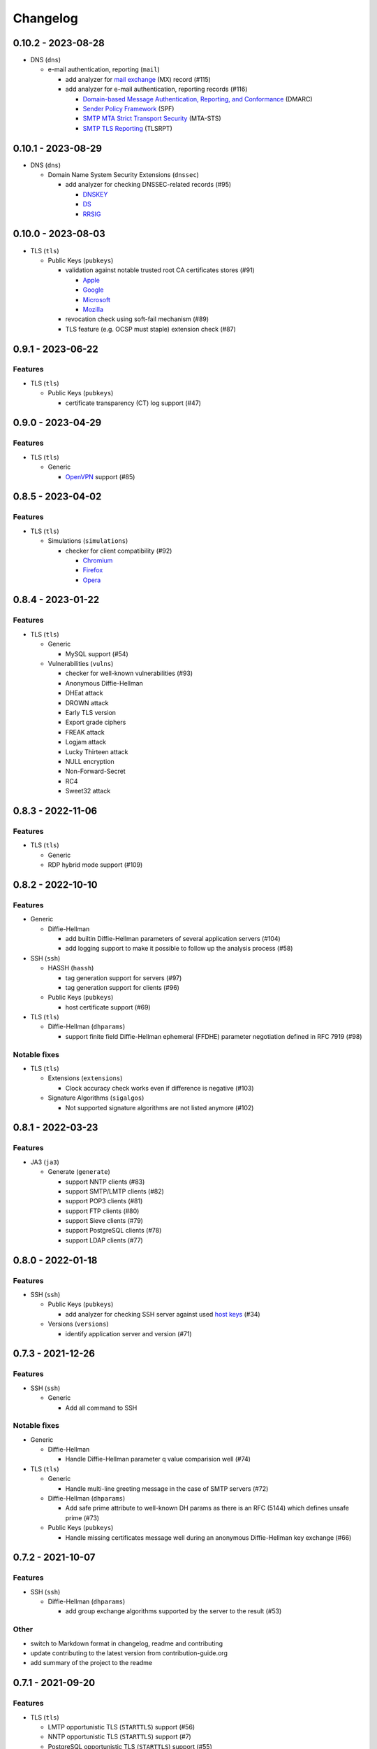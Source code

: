 Changelog
=========

0.10.2 - 2023-08-28
-------------------

-  DNS (``dns``)

   -  e-mail authentication, reporting (``mail``)

      -  add analyzer for `mail exchange <https://www.rfc-editor.org/rfc/rfc1035>`__ (MX) record (#115)
      -  add analyzer for e-mail authentication, reporting records (#116)

         -  `Domain-based Message Authentication, Reporting, and Conformance <https://www.rfc-editor.org/rfc/rfc7489>`__
            (DMARC)
         -  `Sender Policy Framework <https://www.rfc-editor.org/rfc/rfc7208>`__ (SPF)
         -  `SMTP MTA Strict Transport Security <https://www.rfc-editor.org/rfc/rfc8461>`__ (MTA-STS)
         -  `SMTP TLS Reporting <https://www.rfc-editor.org/rfc/rfc8460>`__ (TLSRPT)


0.10.1 - 2023-08-29
-------------------

-  DNS (``dns``)

   -  Domain Name System Security Extensions (``dnssec``)

      -  add analyzer for checking DNSSEC-related records (#95)

         -  `DNSKEY <https://www.rfc-editor.org/rfc/rfc4034#section-2>`__
         -  `DS <https://www.rfc-editor.org/rfc/rfc4034#section-5>`__
         -  `RRSIG <https://www.rfc-editor.org/rfc/rfc4034#section-3>`__

0.10.0 - 2023-08-03
-------------------

-  TLS (``tls``)

   -  Public Keys (``pubkeys``)

      -  validation against notable trusted root CA certificates stores (#91)

         -  `Apple <https://en.wikipedia.org/wiki/Apple_Inc.>`__
         -  `Google <https://en.wikipedia.org/wiki/Google>`__
         -  `Microsoft <https://en.wikipedia.org/wiki/Microsoft>`__
         -  `Mozilla <https://en.wikipedia.org/wiki/Mozilla>`__

      -  revocation check using soft-fail mechanism (#89)

      -  TLS feature (e.g. OCSP must staple) extension check (#87)

0.9.1 - 2023-06-22
------------------

Features
~~~~~~~~

-  TLS (``tls``)

   -  Public Keys (``pubkeys``)

      -  certificate transparency (CT) log support (#47)

0.9.0 - 2023-04-29
------------------

Features
~~~~~~~~

-  TLS (``tls``)

   -  Generic

      -  `OpenVPN <https://en.wikipedia.org/wiki/OpenVPN>`__ support (#85)

0.8.5 - 2023-04-02
------------------

Features
~~~~~~~~

-  TLS (``tls``)

   -  Simulations (``simulations``)

      -  checker for client compatibility (#92)

         -  `Chromium <https://en.wikipedia.org/wiki/Chromium_(web_browser)>`__
         -  `Firefox <https://en.wikipedia.org/wiki/Firefox>`__
         -  `Opera <https://en.wikipedia.org/wiki/Opera_(web_browser)>`__

0.8.4 - 2023-01-22
------------------

Features
~~~~~~~~

-  TLS (``tls``)

   -  Generic

      -  MySQL support (#54)

   -  Vulnerabilities (``vulns``)

      -  checker for well-known vulnerabilities (#93)

      -  Anonymous Diffie-Hellman
      -  DHEat attack
      -  DROWN attack
      -  Early TLS version
      -  Export grade ciphers
      -  FREAK attack
      -  Logjam attack
      -  Lucky Thirteen attack
      -  NULL encryption
      -  Non-Forward-Secret
      -  RC4
      -  Sweet32 attack

0.8.3 - 2022-11-06
------------------

Features
~~~~~~~~

-  TLS (``tls``)

   -  Generic

   -  RDP hybrid mode support (#109)

0.8.2 - 2022-10-10
------------------

Features
~~~~~~~~

-  Generic

   -  Diffie-Hellman

      -  add builtin Diffie-Hellman parameters of several application servers (#104)
      -  add logging support to make it possible to follow up the analysis process (#58)

-  SSH (``ssh``)

   -  HASSH (``hassh``)

      -  tag generation support for servers (#97)
      -  tag generation support for clients (#96)

   -  Public Keys (``pubkeys``)

      -  host certificate support (#69)

-  TLS (``tls``)

   -  Diffie-Hellman (``dhparams``)

      -  support finite field Diffie-Hellman ephemeral (FFDHE) parameter negotiation defined in RFC 7919 (#98)

Notable fixes
~~~~~~~~~~~~~

-  TLS (``tls``)

   -  Extensions (``extensions``)

      -  Clock accuracy check works even if difference is negative (#103)

   -  Signature Algorithms (``sigalgos``)

      -  Not supported signature algorithms are not listed anymore (#102)

0.8.1 - 2022-03-23
------------------

Features
~~~~~~~~

-  JA3 (``ja3``)

   -  Generate (``generate``)

      -  support NNTP clients (#83)
      -  support SMTP/LMTP clients (#82)
      -  support POP3 clients (#81)
      -  support FTP clients (#80)
      -  support Sieve clients (#79)
      -  support PostgreSQL clients (#78)
      -  support LDAP clients (#77)

0.8.0 - 2022-01-18
------------------

Features
~~~~~~~~

-  SSH (``ssh``)

   -  Public Keys (``pubkeys``)

      -  add analyzer for checking SSH server against used
         `host keys <https://datatracker.ietf.org/doc/html/rfc4253#section-6.6>`__ (#34)

   -  Versions (``versions``)

      -  identify application server and version (#71)

0.7.3 - 2021-12-26
------------------

Features
~~~~~~~~

-  SSH (``ssh``)

   -  Generic

      -  Add all command to SSH

Notable fixes
~~~~~~~~~~~~~

-  Generic

   -  Diffie-Hellman

      -  Handle Diffie-Hellman parameter q value comparision well (#74)

-  TLS (``tls``)

   -  Generic

      -  Handle multi-line greeting message in the case of SMTP servers (#72)

   -  Diffie-Hellman (``dhparams``)

      -  Add safe prime attribute to well-known DH params as there is an RFC (5144) which defines unsafe prime (#73)

   -  Public Keys (``pubkeys``)

      -  Handle missing certificates message well during an anonymous Diffie-Hellman key exchange (#66)

0.7.2 - 2021-10-07
------------------

Features
~~~~~~~~

-  SSH (``ssh``)

   -  Diffie-Hellman (``dhparams``)

      -  add group exchange algorithms supported by the server to the result (#53)

Other
~~~~~

-  switch to Markdown format in changelog, readme and contributing
-  update contributing to the latest version from contribution-guide.org
-  add summary of the project to the readme

0.7.1 - 2021-09-20
------------------

Features
~~~~~~~~

-  TLS (``tls``)

   -  LMTP opportunistic TLS (``STARTTLS``) support (#56)
   -  NNTP opportunistic TLS (``STARTTLS``) support (#7)
   -  PostgreSQL opportunistic TLS (``STARTTLS``) support (#55)

Notable fixes
~~~~~~~~~~~~~

-  TLS (``tls``)

   -  Generic

      -  Use DH ephemeral keys that are mathematically correct during a TLS 1.3 handshake to increase stability (#57)

   -  Ciphers (``ciphers``)

      -  No fallback mechanism is used to check cipher suites if server honors long cipher suite lists (#59)

0.7.0 - 2021-09-02
------------------

Features
~~~~~~~~

-  TLS (``tls``)

   -  Extensions (``extensions``)

      -  add analyzer checking which `application-layer protocols <https://www.rfc-editor.org/rfc/rfc5077.html>`__ are
         supported (#45)
      -  add analyzer checking whether `encrypt-then-MAC <https://www.rfc-editor.org/rfc/rfc7366.html>`__ mode is
         supported (#45)
      -  add analyzer checking whether `extended master secret <https://www.rfc-editor.org/rfc/rfc7627.html>`__ is
         supported (#45)
      -  add analyzer checking which `next protocols <https://tools.ietf.org/id/draft-agl-tls-nextprotoneg-03.html>`__
         are supported (#45)
      -  add analyzer checking whether `renegotiation indication <https://www.rfc-editor.org/rfc/rfc5746.html>`__ is
         supported (#45)
      -  add analyzer checking whether `session ticket <https://www.rfc-editor.org/rfc/rfc5077.html>`__ is supported
         (#45)

   -  Sieve opportunistic TLS (``STARTTLS``) support (#9)

-  SSH (``ssh``)

   -  Diffie-Hellman (``dhparams``)

      -  check which DH parameter sizes supported by the server by group exchange (#53)
      -  check which DH parameter sizes supported by the server by key exchange (#53)

Notable fixes
~~~~~~~~~~~~~

-  TLS (``tls``)

   -  Generic

      -  handle server long cipher suite, signature algorithm list intolerance (#52)

0.6.0 - 2021-05-27
------------------

Improvements
~~~~~~~~~~~~

-  TLS (``tls``)

   -  Ciphers (``ciphers``)

      -  add TLS 1.3 support (#35)

   -  Elliptic Curves (``curves``)

      -  add TLS 1.3 support (#35)

   -  Diffie-Hellman (``dhparams``)

      -  add TLS 1.3 support (#35)

   -  Signature Algorithms (``sigalgos``)

      -  add TLS 1.3 support (#35)

   -  Versions (``versions``)

      -  add TLS 1.3 support (#35)

0.5.0 - 2021-04-08
------------------

Features
~~~~~~~~

-  TLS (``tls``)

   -  add analyzer (``all``) for running all TLS analysis at once (#40)

-  SSH (``ssh2``)

   -  add analyzer for checking SSH servers against
      `negotiated algorithms <https://tools.ietf.org/html/rfc4253#section-7.1>`__ (#33)

Usability
~~~~~~~~~

-  Generic

   -  use human readable algorithms names in Markdown output (#48)
   -  command line interface gives error output instead of traceback on exception (#49)

0.4.0 - 2021-01-30
------------------

Features
~~~~~~~~

-  TLS (``tls``)

   -  add analyzer for checking whether TLS server requires client certificate for authentication (#36)
   -  `LDAP <https://en.wikipedia.org/wiki/Lightweight_Directory_Access_Protocol>`__ support (#25)

Notable fixes
~~~~~~~~~~~~~

-  TLS (``tls``)

   -  Generic

      -  handle that a server indicates handshake failure by sending close notify alert (#44)
      -  handle that a server does not respect lack of the signature algorithms extension (#43)

   -  Versions (``versions``)

      -  handle that a server supports only non-RSA public keys (#41)

Performance
~~~~~~~~~~~

-  TLS (``tls``)

   -  Cipher Suites (``ciphers``)

      -  speed up TLS supported curve check (#39)

0.3.1 - 2020-09-15
------------------

Features
~~~~~~~~

-  Generic

   -  `Markdown <https://en.wikipedia.org/wiki/Markdown>`__ output format (#30)

-  TLS (``tls``)

   -  `XMPP (Jabber) <https://en.wikipedia.org/wiki/XMPP>`__ support (#26)
   -  Cipher Suites (``ciphers``)

      -  `GOST <https://en.wikipedia.org/wiki/GOST>`__ (national standards of the Russian Federation and CIS countries)
         support for TLS cipher suite checker (#32)

Notable fixes
~~~~~~~~~~~~~

-  TLS (``tls``)

   -  fix several uncertain test cases (#28)

Refactor
~~~~~~~~

-  remove unnecessary unicode conversions (#29)
-  switch from `cryptography <https://cryptography.io>`__ to `certvalidator <https://github.com/wbond/certvalidator>`__

0.3.0 - 2020-04-30
------------------

Features
~~~~~~~~

-  TLS (``tls``)

   -  RDP support (#21)

-  JA3 (``ja3``)

   -  `JA3 fingerprint <https://engineering.salesforce.com/tls-fingerprinting-with-ja3-and-ja3s-247362855967>`__
      decoding support (#22)
   -  `JA3 fingerprint <https://engineering.salesforce.com/tls-fingerprinting-with-ja3-and-ja3s-247362855967>`__
      generatoin support (#23)

Notable fixes
~~~~~~~~~~~~~

-  FTP server check cause Python traceback on connection close (#27)

Refactor
~~~~~~~~

-  use attrs to avoid boilerplates (#24)

0.2.0 - 2019-12-05
------------------

Features
~~~~~~~~

-  TLS (``tls``)

   -  Diffie-Hellman (``dhparams``)

      -  check whether server uses `safe prime <https://en.wikipedia.org/wiki/Safe_prime>`__ as DH parameter to avoid
         `small subgroup confinement attack <https://en.wikipedia.org/wiki/Small_subgroup_confinement_attack>`__ (#13)
      -  check whether server uses well-known (RFC defined) DH parameter (#13)
      -  check whether server reuse the DH parameter (#13)

   -  FTP opportunistic TLS (``STARTTLS``) support (#8)

Notable Fixes
~~~~~~~~~~~~~

-  TLS (``tls``)

   -  Cipher Suites (``ciphers``)

      -  handle server long cipher suite list intolerance
      -  fix cipher suite preference order calculation (#18)

   -  Elliptic Curves (``curves``)

      -  fix result when server does not support named group extension

   -  Public Keys (``pubkeys``)

      -  handle cross signed key in the certificate chain
      -  fix JSON output in case of expired certificates (#15)
      -  handle the case when only a self-singed CA is served as certificate (#17)
      -  handle the case when CA with no basic constraint is served (#20)

   -  handle rarely/incorrectly used TLS alerts
   -  handle when there is no response from server (#11)
   -  handle scheme other than tls in URL argument of the command line tool (#3)
   -  handle plain text response to TLS handshake initiation (#19)
   -  add default port for opportunistic TLS schemes (#6)
   -  uniform timeout handling in TLS clients (#12)

Other
~~~~~

-  improve unit tests (100% code coverage)
-  Docker support and ready-to-use container on DockerHub
   (`coroner/cryprolyzer <https://hub.docker.com/r/coroner/cryptolyzer>`__)
-  build packages to several Linux distributions on `Open Build Service <https://build.opensuse.org/>`__

   -  Debian (10, Testing)
   -  Raspbian (10)
   -  Ubuntu (19.10)
   -  Fedora (29, 30, 31, Rawhide)
   -  Mageia (7, Cauldron)

-  IP address can be set to hostname in command line (#10)
-  fix several Python packaging issues

0.1.0 - 2019-03-20
------------------

Features
~~~~~~~~

-  add analyzer for checking TLS server against supported
   `protocol versions <https://en.wikipedia.org/wiki/Transport_Layer_Security#History_and_development>`__
-  add analyzer for checking TLS server against supported
   `cipher suites <https://en.wikipedia.org/wiki/Cipher_suite>`__
-  add analyzer for checking TLS server against supported
   `elliptic curves <https://en.wikipedia.org/wiki/Elliptic-curve_cryptography>`__ types
-  add analyzer for checking TLS server against used
   `Diffie-Hellman parameters <https://wiki.openssl.org/index.php/Diffie-Hellman_parameters>`__
-  add analyzer for checking TLS server against supported signature algorithms
-  add analyzer for checking TLS server against used `X.509 <https://en.wikipedia.org/wiki/X.509>`__
   `public key certificates <https://en.wikipedia.org/wiki/Public_key_certificate>`__

Improvements
~~~~~~~~~~~~

-  check TLS server against used fallback (handshake without
   `SNI <https://en.wikipedia.org/wiki/Server_Name_Indication>`__) certificates
-  add `opportunistic TLS <https://en.wikipedia.org/wiki/Opportunistic_TLS>`__ (STARTTLS) support for
   `IMAP <https://en.wikipedia.org/wiki/Internet_Message_Access_Protocol>`__,
   `SMTP <https://en.wikipedia.org/wiki/Simple_Mail_Transfer_Protocol>`__,
   `POP3 <https://en.wikipedia.org/wiki/Post_Office_Protocol>`__ protocols
